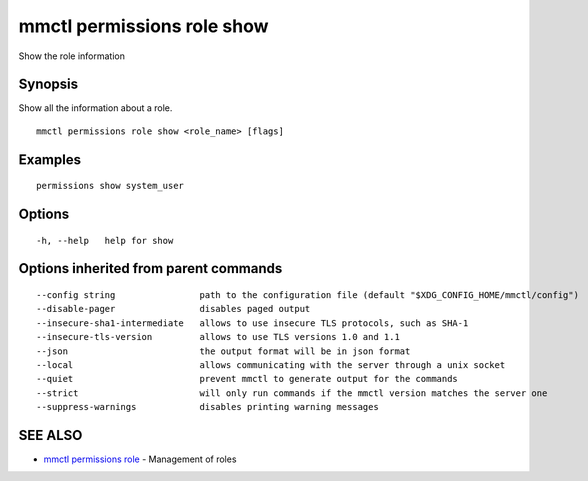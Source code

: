 .. _mmctl_permissions_role_show:

mmctl permissions role show
---------------------------

Show the role information

Synopsis
~~~~~~~~


Show all the information about a role.

::

  mmctl permissions role show <role_name> [flags]

Examples
~~~~~~~~

::

    permissions show system_user

Options
~~~~~~~

::

  -h, --help   help for show

Options inherited from parent commands
~~~~~~~~~~~~~~~~~~~~~~~~~~~~~~~~~~~~~~

::

      --config string                path to the configuration file (default "$XDG_CONFIG_HOME/mmctl/config")
      --disable-pager                disables paged output
      --insecure-sha1-intermediate   allows to use insecure TLS protocols, such as SHA-1
      --insecure-tls-version         allows to use TLS versions 1.0 and 1.1
      --json                         the output format will be in json format
      --local                        allows communicating with the server through a unix socket
      --quiet                        prevent mmctl to generate output for the commands
      --strict                       will only run commands if the mmctl version matches the server one
      --suppress-warnings            disables printing warning messages

SEE ALSO
~~~~~~~~

* `mmctl permissions role <mmctl_permissions_role.rst>`_ 	 - Management of roles


